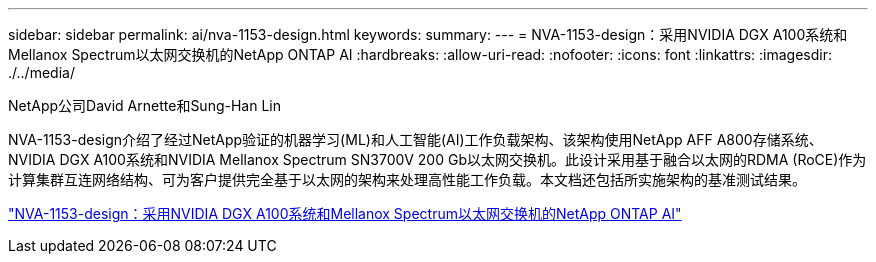---
sidebar: sidebar 
permalink: ai/nva-1153-design.html 
keywords:  
summary:  
---
= NVA-1153-design：采用NVIDIA DGX A100系统和Mellanox Spectrum以太网交换机的NetApp ONTAP AI
:hardbreaks:
:allow-uri-read: 
:nofooter: 
:icons: font
:linkattrs: 
:imagesdir: ./../media/


NetApp公司David Arnette和Sung-Han Lin

[role="lead"]
NVA-1153-design介绍了经过NetApp验证的机器学习(ML)和人工智能(AI)工作负载架构、该架构使用NetApp AFF A800存储系统、NVIDIA DGX A100系统和NVIDIA Mellanox Spectrum SN3700V 200 Gb以太网交换机。此设计采用基于融合以太网的RDMA (RoCE)作为计算集群互连网络结构、可为客户提供完全基于以太网的架构来处理高性能工作负载。本文档还包括所实施架构的基准测试结果。

link:https://www.netapp.com/pdf.html?item=/media/21793-nva-1153-design.pdf["NVA-1153-design：采用NVIDIA DGX A100系统和Mellanox Spectrum以太网交换机的NetApp ONTAP AI"^]
